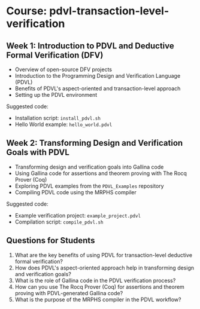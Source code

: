 * Course: pdvl-transaction-level-verification

** Week 1: Introduction to PDVL and Deductive Formal Verification (DFV)
   
   - Overview of open-source DFV projects
   - Introduction to the Programming Design and Verification Language (PDVL)
   - Benefits of PDVL's aspect-oriented and transaction-level approach
   - Setting up the PDVL environment

   Suggested code:
   - Installation script: ~install_pdvl.sh~
   - Hello World example: ~hello_world.pdvl~

** Week 2: Transforming Design and Verification Goals with PDVL
   
   - Transforming design and verification goals into Gallina code
   - Using Gallina code for assertions and theorem proving with The Rocq Prover (Coq)
   - Exploring PDVL examples from the ~PDVL_Examples~ repository
   - Compiling PDVL code using the MRPHS compiler

   Suggested code:
   - Example verification project: ~example_project.pdvl~
   - Compilation script: ~compile_pdvl.sh~

** Questions for Students

   1. What are the key benefits of using PDVL for transaction-level deductive formal verification?
   2. How does PDVL's aspect-oriented approach help in transforming design and verification goals?
   3. What is the role of Gallina code in the PDVL verification process?
   4. How can you use The Rocq Prover (Coq) for assertions and theorem proving with PDVL-generated Gallina code?
   5. What is the purpose of the MRPHS compiler in the PDVL workflow?
